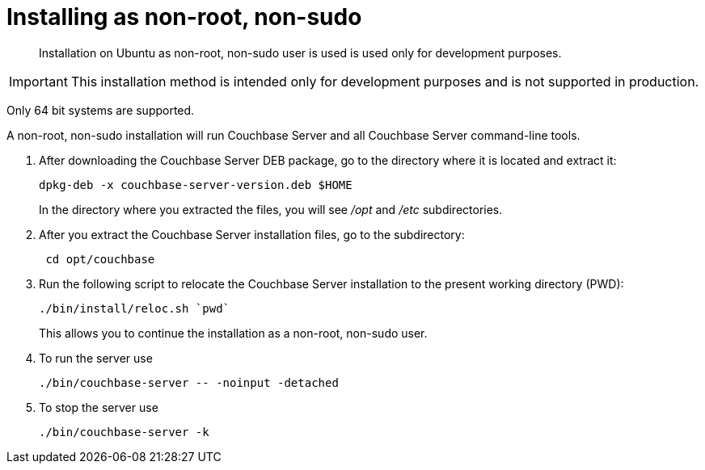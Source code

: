 = Installing as non-root, non-sudo

[abstract]
Installation on Ubuntu as non-root, non-sudo user is used is used only for development purposes.

IMPORTANT: This installation method is intended only for development purposes and is not supported in production.

Only 64 bit systems are supported.

A non-root, non-sudo installation will run Couchbase Server and all Couchbase Server command-line tools.

. After downloading the Couchbase Server DEB package, go to the directory where it is located and extract it:
+
----
dpkg-deb -x couchbase-server-version.deb $HOME
----
+
In the directory where you extracted the files, you will see [.path]_/opt_ and [.path]_/etc_ subdirectories.

. After you extract the Couchbase Server installation files, go to the subdirectory:
+
----
 cd opt/couchbase
----

. Run the following script to relocate the Couchbase Server installation to the present working directory (PWD):
+
----
./bin/install/reloc.sh `pwd`
----
+
This allows you to continue the installation as a non-root, non-sudo user.

. To run the server use
+
----
./bin/couchbase-server -- -noinput -detached
----

. To stop the server use
+
----
./bin/couchbase-server -k
----
